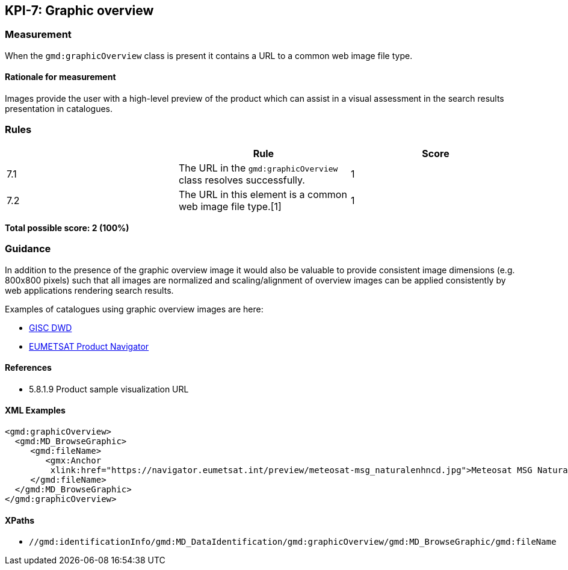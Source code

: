 == KPI-7: Graphic overview

=== Measurement

When the `gmd:graphicOverview` class is present it contains a URL to a common web image file type.

==== Rationale for measurement

Images provide the user with a high-level preview of the product which can assist in a visual assessment in the search results presentation in catalogues.

=== Rules
|===
| | Rule | Score

| 7.1 | The URL in the `gmd:graphicOverview` class resolves successfully.
|1

| 7.2 | The URL in this element is a common web image file type.[1]
|1
|===

*Total possible score: 2 (100%)*

=== Guidance

In addition to the presence of the graphic overview image it would also be
valuable to provide consistent image dimensions (e.g. 800x800 pixels) such that
all images are normalized and scaling/alignment of overview images can be
applied consistently by web applications rendering search results.

Examples of catalogues using graphic overview images are here:

* https://gisc.dwd.de[GISC DWD]
* https://navigator.eumetsat.int/search?query=MSG%20RGB[EUMETSAT Product Navigator]


==== References

* 5.8.1.9	Product sample visualization URL

==== XML Examples

```xml
<gmd:graphicOverview>
  <gmd:MD_BrowseGraphic>
     <gmd:fileName>
        <gmx:Anchor 
         xlink:href="https://navigator.eumetsat.int/preview/meteosat-msg_naturalenhncd.jpg">Meteosat MSG Natural Enhanced Color<gmx:Anchor>
     </gmd:fileName>
  </gmd:MD_BrowseGraphic>
</gmd:graphicOverview>
```

==== XPaths

* `//gmd:identificationInfo/gmd:MD_DataIdentification/gmd:graphicOverview/gmd:MD_BrowseGraphic/gmd:fileName`

